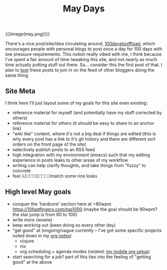 #+title: May Days
#+rss_title: May Days

{{{image(may.png)}}}

There's a nice post/site/idea circulating around, [[https://100daystooffload.com/][100daystooffload]], which encourages people with personal blogs to post once a day for 100 days with low pressure requirements. This notion really vibed with me, I think because I've spent a fair amount of time tweaking this site, and not nearly as much time actually putting stuff out there. So... consider this the first post of that. I plan to [[https://mastodon.social/web/accounts/405380][toot]] these posts to join in on the feed of other bloggers doing the same thing.

** Site Meta

I think here I'll just layout some of my goals for this site even existing:

- reference material for myself (and potentially have my stuff corrected by others)
- reference material for others (it should be easy to share to an anchor link)
- "wiki like" content, where it's not a big deal if things are edited (this is why every post has a link to it's git history and there are different sort orders on the front page of the site)
- selectively publish posts to an RSS feed
- high integration with my environment (emacs) such that my editing experience in posts leaks to other areas of my workflow
- writing can help clarify thoughts, and take things from "fuzzy" to concrete
- feel 𝙰𝙴𝚂𝚃𝙷𝙴𝚃𝙸𝙲/match some rice looks

** High level May goals

- conquer the 'hardcore' section here at >80wpm https://10fastfingers.com/top1000 (maybe the goal should be 90wpm? the star jump is from 80 to 100)
- write more (wowie)
- keep working out (been doing so every other day)
- "get good" at (ongoing/vague currently -- I've got some specific projects noted down in my [[https://orgmode.org/][org notes]])
  - clojure
  - nix
  - org scheduling + agenda modes (related: [[https://notes.neeasade.net/mobile-capture-with-orgzly-termux-and-syncthing.html][my mobile org setup]])
- start searching for a job? part of this ties into the feeling of "getting good" at the above
